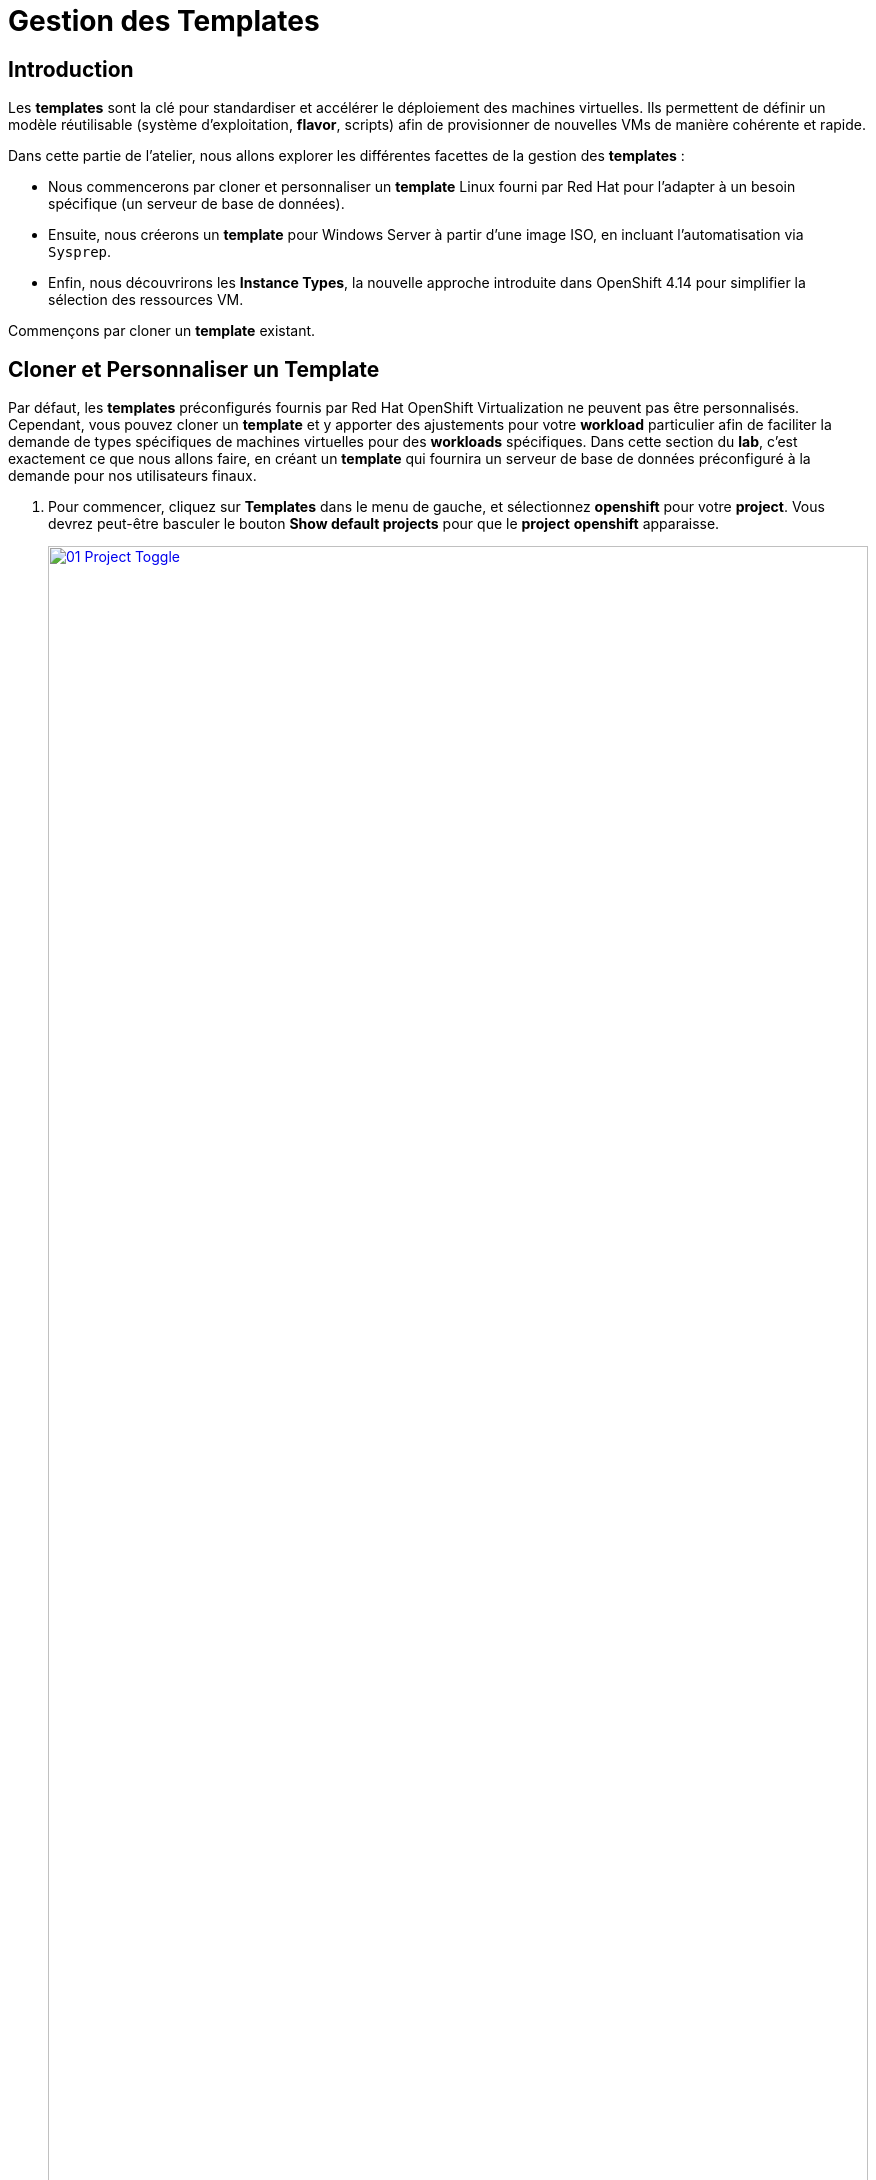= Gestion des Templates 

== Introduction

Les *templates* sont la clé pour standardiser et accélérer le déploiement des machines virtuelles. Ils permettent de définir un modèle réutilisable (système d'exploitation, *flavor*, scripts) afin de provisionner de nouvelles VMs de manière cohérente et rapide.

Dans cette partie de l'atelier, nous allons explorer les différentes facettes de la gestion des *templates* :

* Nous commencerons par cloner et personnaliser un *template* Linux fourni par Red Hat pour l'adapter à un besoin spécifique (un serveur de base de données).
* Ensuite, nous créerons un *template* pour Windows Server à partir d'une image ISO, en incluant l'automatisation via `Sysprep`.
* Enfin, nous découvrirons les *Instance Types*, la nouvelle approche introduite dans OpenShift 4.14 pour simplifier la sélection des ressources VM.

Commençons par cloner un *template* existant.

[[clone_customize_template]]
== Cloner et Personnaliser un Template

Par défaut, les *templates* préconfigurés fournis par Red Hat OpenShift Virtualization ne peuvent pas être personnalisés. Cependant, vous pouvez cloner un *template* et y apporter des ajustements pour votre *workload* particulier afin de faciliter la demande de types spécifiques de machines virtuelles pour des *workloads* spécifiques. Dans cette section du *lab*, c'est exactement ce que nous allons faire, en créant un *template* qui fournira un serveur de base de données préconfiguré à la demande pour nos utilisateurs finaux.

. Pour commencer, cliquez sur *Templates* dans le menu de gauche, et sélectionnez *openshift* pour votre *project*. Vous devrez peut-être basculer le bouton *Show default projects* pour que le *project* *openshift* apparaisse.
+
image::2025_spring/module-07-tempinst/01_Project_Toggle.png[link=self, window=blank, width=100%]
+
image::2025_spring/module-07-tempinst/01_Template_List.png[link=self, window=blank, width=100%]

. Dans la barre de recherche, tapez *centos9* et appuyez sur Entrée. Dans la liste de *templates* qui apparaît, trouvez le *template* *centos-stream9-server-small*.
+
image::2025_spring/module-07-tempinst/02_Search_Centos9.png[link=self, window=blank, width=100%]

. Cliquez sur le nom du *template* *centos-stream9-server-small*, un message vous indiquera que les *templates* par défaut ne peuvent pas être modifiés et vous demandera si vous souhaitez en *cloner* un. Cliquez sur l'option *Create a new custom Template*.
+
image::2025_spring/module-07-tempinst/03_Create_Custom_Template.png[link=self, window=blank, width=100%]

. Un nouveau menu appelé *Clone template* apparaîtra, remplissez les valeurs suivantes, et lorsque vous aurez terminé, cliquez sur le bouton *Clone*.
+
* *Template name:* centos-stream9-server-db-small
* *Template project:* vmexamples-userX
* *Template display name:* CentOS Stream 9 VM - Database Template Small
* *Template provider:* Roadshow userX
+
image::2025_spring/module-07-tempinst/04_Clone_Template_Options.png[link=self, window=blank, width=100%]

. Cela vous amènera à la page *Details* du *template* où nous pourrons personnaliser certaines options. Commencez par trouver le CPU et la Mémoire près du bas de la page, et cliquez sur l'icône en forme de crayon pour les modifier.
+
image::2025_spring/module-07-tempinst/05_Clone_Details.png[link=self, window=blank, width=100%]

. Une nouvelle fenêtre apparaîtra où vous pourrez modifier la quantité de CPU et de Mémoire. Pour notre *template* personnalisé, réglez la valeur des CPUs à 2, et la Mémoire à 4 GiB, puis cliquez sur le bouton *Save*.
+
image::2025_spring/module-07-tempinst/06_Edit_CPU_Mem.png[link=self, window=blank, width=100%]

. Ensuite, cliquez sur l'onglet *Scripts* en haut, et dans la section appelée *Cloud-init*, cliquez sur le bouton *Edit*.
+
image::2025_spring/module-07-tempinst/09_Scripts_CloudInit.png[link=self, window=blank, width=100%]

. Lorsque le dialogue *Cloud-init* s'ouvre, cliquez sur le bouton radio *Configure via: Script* puis *remplacez* le YAML par le *snippet* YAML suivant.
+
[source,yaml,role=execute]
----
userData: |-
  #cloud-config
  user: centos
  password: ${CLOUD_USER_PASSWORD}
  chpasswd: { expire: False }
  packages:
    - mariadb-server
  runcmd:
    - systemctl enable mariadb
    - systemctl start mariadb
----
+
image::2025_spring/module-07-tempinst/10_Cloud_Init_Script.png[link=self, window=blank, width=100%]

. Lorsque le dialogue *Cloud-init* s'ouvre, cliquez sur le bouton radio *Configure via: Script* puis *remplacez* le YAML par le *snippet* YAML suivant.

. Maintenant, cliquez sur l'élément *Catalog* dans le menu de gauche, sélectionnez l'option *Template catalog*, suivie de *User templates*. Vous devriez voir le *template* que vous avez créé disponible sous forme de tuile.
+
image::2025_spring/module-07-tempinst/11_User_Templates.png[link=self, window=blank, width=100%]

. Cliquez sur la tuile et l'écran de démarrage de la VM s'affichera. Cliquez sur le bouton *Quick create VirtualMachine*.
+
image::2025_spring/module-07-tempinst/12_Quick_Create_Template.png[link=self, window=blank, width=100%]

. Lorsque la machine virtuelle démarre , vous pouvez voir sur la page *Overview* qu'elle a été créée à partir de notre *template*, et qu'elle dispose des ressources supplémentaires que nous avons définies. Nous devons juste vérifier qu'elle a bien installé *MariaDB* pour nous.
+
image::2025_spring/module-07-tempinst/13_VM_From_Template.png[link=self, window=blank, width=100%]

. Cliquez sur l'onglet *Console* en haut et utilisez les *Guest login credentials* qui sont fournis ainsi que les boutons *Copy* et *Paste to console* pour vous connecter à la console de la machine virtuelle.
+
image::2025_spring/module-07-tempinst/14_VM_Console.png[link=self, window=blank, width=100%]

. Une fois connecté à la machine virtuelle, exécutez la commande suivante pour tester l'installation de MariaDB.
+
[source,sh,role=execute]
----
sudo mysql -u root
----
+
image::2025_spring/module-07-tempinst/15_MariaDB_Login.png[link=self, window=blank, width=100%]

. Appuyez sur *Ctrl-D* deux fois pour vous déconnecter (*log out*) de la VM.

[[create_win]]
== Créer un Template de VM Windows

Dans cette partie de notre *lab*, nous installerons Microsoft Windows Server 2019 en utilisant un ISO hébergé sur un serveur web. Cela représente une façon d'installer un système d'exploitation sur une machine virtuelle qui tire parti de la capacité à sourcer des disques depuis de nombreux emplacements, y compris un serveur web, un *object storage*, ou d'autres *persistent volumes* dans le cluster.

Ce processus peut être rationalisé après l'installation initiale du système d'exploitation en créant un root disk cloné à partir d'une machine virtuelle préparée avec un script *sysprep* pour l'utiliser avec d'autres *templates*.

NOTE: Le processus spécifique de préparation du système d'exploitation invité pour être utilisé comme *template* variera, assurez-vous de suivre les directives et les exigences de votre organisation lors de la préparation d'un OS pour *template*.

. Dans le menu de gauche, naviguez vers *Catalog*, et cliquez sur l'onglet *Template catalog* près du haut..

. Tapez le mot *win* dans la barre de recherche, ou faites défiler vers le bas jusqu'à ce que vous trouviez la tuile *Microsoft Windows Server 2019 VM*.
+
image::2025\_spring/module-07-tempinst/16_Windows_2k19_Tile.png[link=self, window=blank, width=100%]

. Un dialogue apparaîtra montrant la configuration par défaut liée au *template*.
+
NOTE: Remarquez qu'il n'y a initialement aucune option pour quick create cette VM car il n'y a pas de *boot source* fournie. Nous devons personnaliser la VM pour qu'elle corresponde à nos besoins.
+
image::2025_spring/module-07-tempinst/17_Windows_2k19_Dialog.png[link=self, window=blank, width=100%]
+
. In this dialog:
* Spécifiez le nom *win-sysprep*
* Cochez la *checkbox* (case à cocher) *Boot from CD*
* Choisissez URL *(creates PVC)* dans le menu déroulant
* Spécifiez l'*image URL* : https://catalog-item-assets.s3.us-east-2.amazonaws.com/qcow_images/Windows2019.iso
* Réduisez la taille du disque CD à *5 GiB*
* Gardez la *Disk source* à *Blank* et la taille définie à la valeur par défaut *60 GiB*
* Assurez-vous que la *checkbox* *Mount Windows drivers disk* est cochée. **Ceci est nécessaire pour installer les systèmes Windows, et fournira les *drivers* pour *VirtIO*.**
+

. Une fois les options remplies, nous voulons cliquer sur le bouton *Customize VirtualMachine* en bas pour continuer à configurer notre *Template*.
+
image::2025_spring/module-07-tempinst/18_Windows_2k19_Parameters.png[link=self, window=blank, width=100%]

. Sur l'écran *Customize and create VirtualMachine*, cliquez sur le crayon d'édition à côté de l'option *Boot mode*.
+
image::2025_spring/module-07-tempinst/19_Boot_Mode.png[link=self, window=blank, width=100%]

. Lorsque le menu *Boot mode* apparaît, sélectionnez le *boot mode* *BIOS* dans le menu *drop-down* et cliquez sur le bouton *Save*.
+
image::2025_spring/module-07-tempinst/19a_Boot_BIOS.png[link=self, window=blank, width=100%]

. Maintenant, cliquez sur l'onglet *Scripts*, puis *scrollez* vers le bas jusqu'à la section *Sysprep* et cliquez sur le bouton *Edit*.
+
image::2025_spring/module-07-tempinst/20_Customize_Scripts.png[link=self, window=blank, width=100%]

. Une nouvelle fenêtre apparaîtra pour vous permettre de créer des actions *Sysprep* pour votre nouveau *template*.
+
image::2025_spring/module-07-tempinst/21_Sysprep.png[link=self, window=blank, width=100%]

. Copiez et collez  le bloc de code suivant dans la section *autounattend.xml* :
+
[source,xml,role=execute]
----
<?xml version="1.0" encoding="utf-8"?>
<unattend xmlns="urn:schemas-microsoft-com:unattend" xmlns:wcm="http://schemas.microsoft.com/WMIConfig/2002/State" xmlns:xsi="http://www.w3.org/2001/XMLSchema-instance" xsi:schemaLocation="urn:schemas-microsoft-com:unattend">
  <settings pass="windowsPE">
    <component name="Microsoft-Windows-Setup" processorArchitecture="amd64" publicKeyToken="31bf3856ad364e35" language="neutral" versionScope="nonSxS">
      <DiskConfiguration>
        <Disk wcm:action="add">
          <CreatePartitions>
            <CreatePartition wcm:action="add">
              <Order>1</Order>
              <Extend>true</Extend>
              <Type>Primary</Type>
            </CreatePartition>
          </CreatePartitions>
          <ModifyPartitions>
            <ModifyPartition wcm:action="add">
              <Active>true</Active>
              <Format>NTFS</Format>
              <Label>System</Label>
              <Order>1</Order>
              <PartitionID>1</PartitionID>
            </ModifyPartition>
          </ModifyPartitions>
          <DiskID>0</DiskID>
          <WillWipeDisk>true</WillWipeDisk>
        </Disk>
      </DiskConfiguration>
      <ImageInstall>
        <OSImage>
          <InstallFrom>
            <MetaData wcm:action="add">
              <Key>/IMAGE/NAME</Key>
              <Value>Windows Server 2019 SERVERSTANDARD</Value>
            </MetaData>
          </InstallFrom>
          <InstallTo>
            <DiskID>0</DiskID>
            <PartitionID>1</PartitionID>
          </InstallTo>
        </OSImage>
      </ImageInstall>
      <UserData>
        <AcceptEula>true</AcceptEula>
        <FullName>Administrator</FullName>
        <Organization>My Organization</Organization>
      </UserData>
      <EnableFirewall>false</EnableFirewall>
    </component>
    <component name="Microsoft-Windows-International-Core-WinPE" processorArchitecture="amd64" publicKeyToken="31bf3856ad364e35" language="neutral" versionScope="nonSxS">
      <SetupUILanguage>
        <UILanguage>en-US</UILanguage>
      </SetupUILanguage>
      <InputLocale>en-US</InputLocale>
      <SystemLocale>en-US</SystemLocale>
      <UILanguage>en-US</UILanguage>
      <UserLocale>en-US</UserLocale>
    </component>
  </settings>
  <settings pass="offlineServicing">
    <component name="Microsoft-Windows-LUA-Settings" processorArchitecture="amd64" publicKeyToken="31bf3856ad364e35" language="neutral" versionScope="nonSxS">
      <EnableLUA>false</EnableLUA>
    </component>
  </settings>
  <settings pass="specialize">
    <component name="Microsoft-Windows-Shell-Setup" processorArchitecture="amd64" publicKeyToken="31bf3856ad364e35" language="neutral" versionScope="nonSxS">
      <AutoLogon>
        <Password>
          <Value>R3dh4t1!</Value>
          <PlainText>true</PlainText>
        </Password>
        <Enabled>true</Enabled>
        <LogonCount>999</LogonCount>
        <Username>Administrator</Username>
      </AutoLogon>
      <OOBE>
        <HideEULAPage>true</HideEULAPage>
        <HideLocalAccountScreen>true</HideLocalAccountScreen>
        <HideOnlineAccountScreens>true</HideOnlineAccountScreens>
        <HideWirelessSetupInOOBE>true</HideWirelessSetupInOOBE>
        <NetworkLocation>Work</NetworkLocation>
        <ProtectYourPC>3</ProtectYourPC>
        <SkipMachineOOBE>true</SkipMachineOOBE>
      </OOBE>
      <UserAccounts>
        <LocalAccounts>
          <LocalAccount wcm:action="add">
            <Description>Local Administrator Account</Description>
            <DisplayName>Administrator</DisplayName>
            <Group>Administrators</Group>
            <Name>Administrator</Name>
          </LocalAccount>
        </LocalAccounts>
      </UserAccounts>
      <TimeZone>Eastern Standard Time</TimeZone>
    </component>
  </settings>
  <settings pass="oobeSystem">
    <component name="Microsoft-Windows-International-Core" processorArchitecture="amd64" publicKeyToken="31bf3856ad364e35" language="neutral" versionScope="nonSxS">
      <InputLocale>en-US</InputLocale>
      <SystemLocale>en-US</SystemLocale>
      <UILanguage>en-US</UILanguage>
      <UserLocale>en-US</UserLocale>
    </component>
    <component name="Microsoft-Windows-Shell-Setup" processorArchitecture="amd64" publicKeyToken="31bf3856ad364e35" language="neutral" versionScope="nonSxS">
      <AutoLogon>
        <Password>
          <Value>R3dh4t1!</Value>
          <PlainText>true</PlainText>
        </Password>
        <Enabled>true</Enabled>
        <LogonCount>999</LogonCount>
        <Username>Administrator</Username>
      </AutoLogon>
      <OOBE>
        <HideEULAPage>true</HideEULAPage>
        <HideLocalAccountScreen>true</HideLocalAccountScreen>
        <HideOnlineAccountScreens>true</HideOnlineAccountScreens>
        <HideWirelessSetupInOOBE>true</HideWirelessSetupInOOBE>
        <NetworkLocation>Work</NetworkLocation>
        <ProtectYourPC>3</ProtectYourPC>
        <SkipMachineOOBE>true</SkipMachineOOBE>
      </OOBE>
      <UserAccounts>
        <LocalAccounts>
          <LocalAccount wcm:action="add">
            <Description>Local Administrator Account</Description>
            <DisplayName>Administrator</DisplayName>
            <Group>Administrators</Group>
            <Name>Administrator</Name>
          </LocalAccount>
        </LocalAccounts>
      </UserAccounts>
      <TimeZone>Eastern Standard Time</TimeZone>
    </component>
  </settings>
</unattend>
----

. Une fois le code collé, cliquez sur le bouton *Save* dans le dialogue.
+
image::2025\_spring/module-07-tempinst/22_Windows_2k19_Sysprep.png[link=self, window=blank, width=100%]

. Avec le *Sysprep* en place, cliquez sur le bouton *Create VirtualMachine* en bas de l'écran.
+
image::2025\_spring/module-07-tempinst/23_Create_VirtualMachine.png[link=self, window=blank, width=100%]

. La Machine Virtuelle démarrera le processus de *provisioning* en téléchargeant l'image ISO, en configurant et en démarrant l'instance.
+
image::2025\_spring/module-07-tempinst/24_Windows_2k19_Provisioning[link=self, window=blank, width=100%]

. Ce processus peut prendre quelques minutes car il doit télécharger l'image ISO de *boot*. Vous pouvez vérifier la progression du téléchargement en cliquant sur l'onglet *Diagnostics*.
+
image::2025\_spring/module-07-tempinst/25_CD_Import[link=self, window=blank, width=100%]

. Après quelques instants, la machine virtuelle démarrera, et le statut passera à *Running*. Cliquez sur l'onglet *Console* pour voir le processus d'installation *autoattend* :
+
image::2025\_spring/module-07-tempinst/26_Windows_2k19_Console[link=self, window=blank, width=100%]

. Une fois le processus d'installation de la VM terminé (le *provisioning* prendra 3-5 minutes, le démarrage et la configuration prendront environ 10 minutes), éteignez-la avec le bouton *Stop*.
+
image::2025\_spring/module-07-tempinst/27_Stop_Button.png[link=self, window=blank, width=100%]

. Une fois la machine éteinte, nous voulons faire un *clone* du root volume que nous pourrons utiliser pour de futures installations basées sur des *templates* Windows, sans avoir à repasser par le processus de personnalisation à chaque fois.

. Dans le menu de gauche, cliquez sur *Storage* puis *PersistentVolumeClaims* pour voir une liste des *PVCs* disponibles dans le *namespace* *vmexamples-userX*.

. Trouvez le *PVC* *win-sysprep* créé avec notre installation, et en utilisant le menu à trois points sur la droite, sélectionnez *Clone PVC*.
+
image::2025_spring/module-07-tempinst/28_Storage_PVC.png[link=self, window=blank, width=100%]

. Dans le menu qui apparaît, remplissez les options suivantes, puis cliquez sur le bouton *Clone* :
* *Name*: windows-2k19-sysprep-template
* *Access mode*:  Shared access (RWX) 
* *StorageClass*: ocs-external-storagecluster-ceph-rbd-virtualization 
+
image::2025_spring/module-07-tempinst/29_Clone_Menu.png[link=self, window=blank, width=100%]

. Une fois cela sauvegardé, vous pouvez l'utiliser pour créer rapidement de futures VMs Windows.

. Retournez à l'élément de menu *Catalog*, et utilisez ce *PVC* cloné comme *boot source* pour quick-create de nouvelles machines virtuelles en sélectionnant l'option *clone PVC* comme *Disk source*, et en sélectionnant le *PVC* *Windows-2k19-Sysprep-Template* comme *PVC name* à cloner, et cliquez sur le bouton *Customize VirtualMachine* pour configurer le *boot mode* *BIOS* au lieu d'*UEFI*.
+
image::2025_spring/module-07-tempinst/30_Windows_Template.png[link=self, window=blank, width=100%]

. Configurez le *BIOS* et appuyez sur *Create VirtualMachine*
+
image::2025_spring/module-07-tempinst/31_Windows_Template_BIOS.png[link=self, window=blank, width=100%]

. Dans quelques instants, la nouvelle machine virtuelle Windows Server 2019 démarrera à partir de notre *PVC* cloné.
+
image::2025_spring/module-07-tempinst/32_Windows_Template_Running.png[link=self, window=blank, width=100%]

[[instance_types]]
== Introduction aux Instance Types

Afin de simplifier le processus de déploiement des machines virtuelles, à partir d'OpenShift 4.14, le mécanisme de configuration par défaut a été modifié pour mettre l'accent sur l'utilisation des *Instance Types*. Un *instance type* est un objet réutilisable où vous pouvez définir des ressources et des caractéristiques à appliquer à une nouvelle VM. Vous pouvez définir des *instance types* personnalisés ou utiliser la variété incluse lors de l'installation d'OpenShift Virtualization lors du *provisioning* de votre propre VM. Cela ressemble beaucoup plus à ce que les utilisateurs expérimentent lors de l'utilisation d'un catalogue en *self-service* chez les *cloud providers*.

Cette section explore le *provisioning* d'une VM à l'aide d'un *instance type*.

. Pour commencer, cliquez sur *Catalog* dans le menu de gauche. Vous verrez que l'élément de catalogue par défaut est *InstanceType*.
+
image::2025_spring/module-07-tempinst/33_Left_Menu_Catalog.png[link=self, window=blank, width=100%]

. La première étape lors de l'utilisation d'un *instance type* est de sélectionner un volume à partir duquel démarrer. Similaires aux *templates* qui fournissent des *boot sources*, ces *boot sources* sont disponibles pour les invités provisionnés avec un *InstanceType*. Vous pouvez voir les volumes inclus en sélectionnant le *project* *openshift-virtualization-os-images*, ou vous pouvez uploader les vôtres avec le bouton *Add volume*.
+
image::2025_spring/module-07-tempinst/34_Volume_Boot.png[link=self, window=blank, width=100%]

. Cliquez sur le volume de *boot* *rhel9* pour le sélectionner comme type de volume à partir duquel démarrer. La sélection sera indiquée par une petite ligne bleue verticale à gauche du nom de l'image et le nom lui-même passant en police grasse.
+
image::2025_spring/module-07-tempinst/35_Select_RHEL9.png[link=self, window=blank, width=100%]

. Ensuite, vous pouvez sélectionner l'*instance type* que vous souhaitez utiliser. Il existe des *instance types* fournis par Red Hat par défaut, ou vous pouvez créer les vôtres pour votre cas d'utilisation spécifique. Si vous survolez  un *instance type* fourni, vous pouvez voir une description de l'utilisation prévue.
+
image::2025_spring/module-07-tempinst/36_Select_InstanceType.png[link=self, window=blank, width=100%]
+
* Les *instance types* fournis par Red Hat sont destinés aux utilisations suivantes :
** *N series*: Conçue pour les *workloads* *DPDK* intensifs en réseau, comme les *VNFs*.
** *O series*: *Instance type* spécialisé d'usage général avec le *memory overcommit* préconfiguré.
** *CX series*: Conçue pour les *workloads* intensifs en compute en demandant des CPUs dédiés supplémentaires pour le *function offload* additionnel.
** *U series*: L'*instance type* le plus généraliste ou "universel".
** *M series*: Conçue pour les *workloads* intensifs en mémoire.

. Cliquez sur la tuile *U series* pour voir une *dropdown list* (liste déroulante) des ressources définies pour les *instance types* généraux. L'option par défaut ici est *medium: 1 CPUs, 4 GiB Memory*. Sélectionnez-la. Encore une fois, la sélection sera indiquée par une ligne bleue et une mise en gras de la police pour l'*instance type*.
+
image::2025_spring/module-07-tempinst/37_InstanceType_Resources.png[link=self, window=blank, width=100%]

. La dernière section à compléter lors du *provisioning* à l'aide d'un *instance type* est similaire à la section des *templates*. Vous devez fournir un nom pour la machine virtuelle, et sélectionner la *storage class* à utiliser pour un disque de stockage. Par défaut, un nom sera généré pour la VM, et la *storage class* par défaut sera sélectionnée. Lorsque vous êtes satisfait, cliquez sur le bouton *Create VirtualMachine*.
+
image::2025_spring/module-07-tempinst/38_VM_Details.png[link=self, window=blank, width=100%]

. Vous serez dirigé vers la page overview de la machine virtuelle, et verrez que la VM provisionnée à l'aide d'un *instance type* est maintenant opérationnelle.
+
image::2025_spring/module-07-tempinst/39_VM_Overview.png[link=self, window=blank, width=100%]

[[cleanup]]
== Cleanup

Pour économiser des ressources pour le prochain *lab*, veuillez arrêter toutes les VMs que vous avez créées dans ce module.

. Naviguez vers la *persona* *Virtualization* dans le menu de gauche, puis cliquez sur *Virtual Machines*.
. Si des VMs affichent le statut *Running*, mettez en surbrillance la VM dans la colonne centrale arborescente, et sélectionnez le bouton *Stop* ou l'option dans le menu *dropdown* *Actions*..

Toutes les VMs devraient maintenant être à l'état *Stopped* (Arrêtée).

== Résumé

Dans cette section, nous avons appris à cloner et à personnaliser un *template* existant pour en créer un qui peut être utilisé pour des *workloads* spécifiques comme les bases de données. Nous avons également appris à configurer l'un des *templates* Windows existants qui n'a pas de *boot source*, et d'automatiser son processus d'installation, afin que nous puissions créer de futurs déploiements facilement en clonant le *PVC* d'installation qui a été créé avec cette VM. Nous avons également introduit comment utiliser les *instance types* pour personnaliser davantage nos machines virtuelles pour des *workloads* spécifiques pour une expérience plus proche du *cloud*.